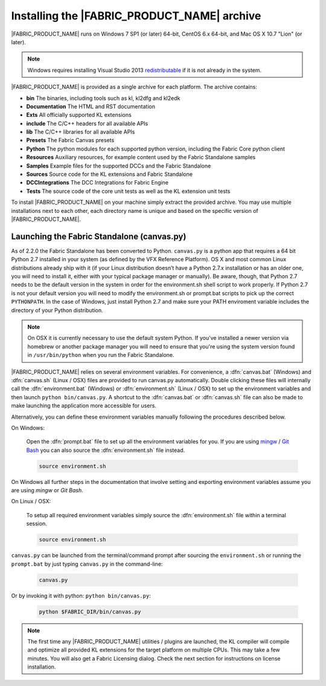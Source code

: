 .. _GETTINGSTARTED_BASEINSTALLATION:

Installing the |FABRIC_PRODUCT_NAME| archive
============================================================

|FABRIC_PRODUCT_NAME| runs on Windows 7 SP1 (or later) 64-bit, CentOS 6.x 64-bit, and Mac OS X 10.7 "Lion" (or later).

.. note:: Windows requires installing Visual Studio 2013 `redistributable <https://www.microsoft.com/en-us/download/details.aspx?id=40784>`_ if it is not already in the system.

|FABRIC_PRODUCT_NAME| is provided as a single archive for each platform. The archive contains:

* :strong:`bin` The binaries, including tools such as kl, kl2dfg and kl2edk
* :strong:`Documentation` The HTML and RST documentation
* :strong:`Exts` All officially supported KL extensions
* :strong:`include` The C/C++ headers for all available APIs
* :strong:`lib` The C/C++ libraries for all available APIs
* :strong:`Presets` The Fabric Canvas presets
* :strong:`Python` The python modules for each supported python version, including the Fabric Core python client
* :strong:`Resources` Auxiliary resources, for example content used by the Fabric Standalone samples
* :strong:`Samples` Example files for the supported DCCs and the Fabric Standalone
* :strong:`Sources` Source code for the KL extensions and Fabric Standalone
* :strong:`DCCIntegrations` The DCC Integrations for Fabric Engine
* :strong:`Tests` The source code of the core unit tests as well as the KL extension unit tests

To install |FABRIC_PRODUCT_NAME| on your machine simply extract the provided archive. You may use multiple installations next to each other, each directory name is unique and based on the specific version of |FABRIC_PRODUCT_NAME|.

.. _GETTINGSTARTED_STANDALONE:

Launching the Fabric Standalone (canvas.py)
-----------------------------------------------------

.. versionadded:: 2.2.0

As of 2.2.0 the Fabric Standalone has been converted to Python. ``canvas.py`` is a python app that requires a 64 bit Python 2.7 installed in your system (as defined by the VFX Reference Platform). OS X and most common Linux distributions already ship with it (if your Linux distribution doesn’t have a Python 2.7.x installation or has an older one, you will need to install it, either with your typical package manager or manually). Be aware, though, that Python 2.7 needs to be the default version in the system in order for the environment.sh shell script to work properly. If Python 2.7 is not your default version you will need to modify the environment.sh or prompt.bat scripts to pick up the correct ``PYTHONPATH``. In the case of Windows, just install Python 2.7 and make sure your PATH enviroment variable includes the directory of your Python distribution.

.. note::

  On OSX it is currently necessary to use the default system Python. If you've installed a newer version via homebrew or another package manager you will need to ensure that you're using the system version found in ``/usr/bin/python`` when you run the Fabric Standalone.

|FABRIC_PRODUCT_NAME| relies on several environment variables. For convenience, a :dfn:`canvas.bat` (Windows) and :dfn:`canvas.sh` (Linux / OSX) files are provided to run canvas.py automatically. Double clicking these files will internally call the :dfn:`environment.bat` (Windows) or :dfn:`environment.sh` (Linux / OSX) to set up the environment variables and then launch ``python bin/canvas.py``. A shortcut to the :dfn:`canvas.bat` or :dfn:`canvas.sh` file can also be made to make launching the application more accessible for users.

Alternatively, you can define these environment variables manually following the procedures described below.

On Windows:

  Open the :dfn:`prompt.bat` file to set up all the environment variables for you. If you are using `mingw <http://www.mingw.org>`_ / `Git Bash <https://msysgit.github.io/>`_ you can also source the :dfn:`environment.sh` file instead.

  .. code-block:: bash

      source environment.sh

On Windows all further steps in the documentation that involve setting and exporting environment variables assume you are using *mingw* or *Git Bash*.

On Linux / OSX:

  To setup all required environment variables simply source the :dfn:`environment.sh` file within a terminal session.

  .. code-block:: bash

      source environment.sh

``canvas.py`` can be launched from the terminal/command prompt after sourcing the ``environment.sh`` or running the ``prompt.bat`` by just typing ``canvas.py`` in the command-line:

  .. code-block:: bash

      canvas.py

Or by invoking it with python: ``python bin/canvas.py``:

  .. code-block:: bash

      python $FABRIC_DIR/bin/canvas.py

.. note:: The first time any |FABRIC_PRODUCT_NAME| utilities / plugins are launched, the KL compiler will compile and optimize all provided KL extensions for the target platform on multiple CPUs. This may take a few minutes. You will also get a Fabric Licensing dialog. Check the next section for instructions on license installation.
